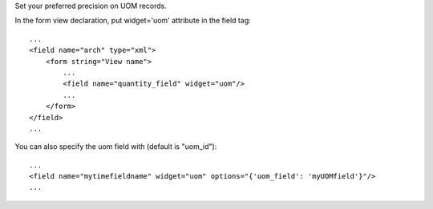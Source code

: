 Set your preferred precision on UOM records.

In the form view declaration, put widget='uom' attribute in the field tag::

    ...
    <field name="arch" type="xml">
        <form string="View name">
            ...
            <field name="quantity_field" widget="uom"/>
            ...
        </form>
    </field>
    ...


You can also specify the uom field with (default is "uom_id")::

    ...
    <field name="mytimefieldname" widget="uom" options="{'uom_field': 'myUOMfield'}"/>
    ...


